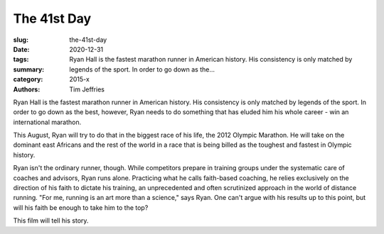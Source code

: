 The 41st Day
############

:slug: the-41st-day
:date: 2020-12-31
:tags: 
:summary: Ryan Hall is the fastest marathon runner in American history. His consistency is only matched by legends of the sport. In order to go down as the...
:category: 2015-x
:authors: Tim Jeffries

Ryan Hall is the fastest marathon runner in American history. His consistency is only matched by legends of the sport. In order to go down as the best, however, Ryan needs to do something that has eluded him his whole career - win an international marathon.

This August, Ryan will try to do that in the biggest race of his life, the 2012 Olympic Marathon. He will take on the dominant east Africans and the rest of the world in a race that is being billed as the toughest and fastest in Olympic history.

Ryan isn't the ordinary runner, though. While competitors prepare in training groups under the systematic care of coaches and advisors, Ryan runs alone. Practicing what he calls faith-based coaching, he relies exclusively on the direction of his faith to dictate his training, an unprecedented and often scrutinized approach in the world of distance running. "For me, running is an art more than a science," says Ryan. One can't argue with his results up to this point, but will his faith be enough to take him to the top?

This film will tell his story.
